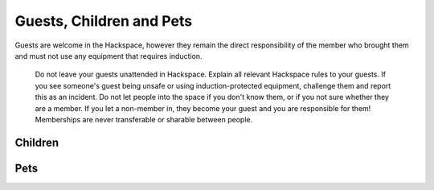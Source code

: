 Guests, Children and Pets
=========================

Guests are welcome in the Hackspace, however they remain the direct responsibility of the member who brought them and must not use any equipment that requires induction.

    Do not leave your guests unattended in Hackspace.
    Explain all relevant Hackspace rules to your guests.
    If you see someone's guest being unsafe or using induction-protected equipment, challenge them and report this as an incident.
    Do not let people into the space if you don't know them, or if you not sure whether they are a member. If you let a non-member in, they become your guest and you are responsible for them!
    Memberships are never transferable or sharable between people.

Children
--------

Pets
----
